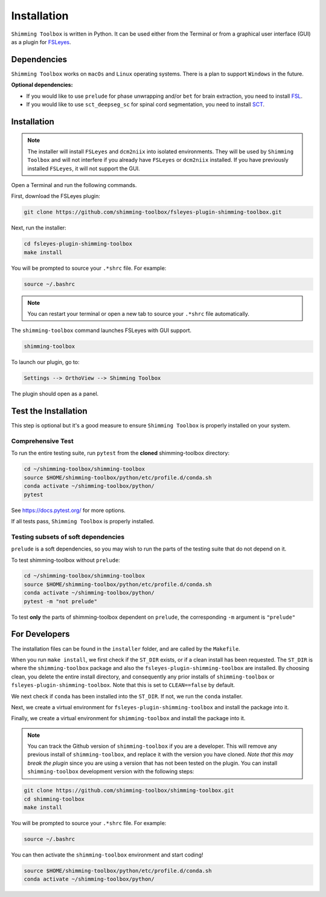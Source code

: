 .. _installation:

************
Installation
************

``Shimming Toolbox`` is written in Python. It can be used either from the Terminal
or from a graphical user interface (GUI) as a plugin for `FSLeyes <https://fsl.fmrib.ox.ac.uk/fsl/fslwiki/FSLeyes>`__.

.. figure:: https://raw.githubusercontent.com/shimming-toolbox/doc-figures/master/fsleyes/fsleyes_example.png
  :alt: Overview
  :width: 1000


Dependencies
------------

``Shimming Toolbox`` works on ``macOs`` and ``Linux`` operating systems. There is a plan to support
``Windows`` in the future.

**Optional dependencies:**

- If you would like to use ``prelude`` for phase unwrapping and/or ``bet`` for brain extraction, you need to install `FSL <https://fsl.fmrib.ox.ac.uk/fsl/fslwiki/FslInstallation>`__.
- If you would like to use ``sct_deepseg_sc`` for spinal cord segmentation, you need to install `SCT <https://spinalcordtoolbox.com/>`__.


Installation
------------

.. Note::

    The installer will install ``FSLeyes`` and ``dcm2niix`` into isolated environments. They will be used by
    ``Shimming Toolbox`` and will not interfere if you already have ``FSLeyes`` or ``dcm2niix`` installed. If you
    have previously installed ``FSLeyes``, it will not support the GUI.

Open a Terminal and run the following commands.

First, download the FSLeyes plugin:

.. code:: bash

    git clone https://github.com/shimming-toolbox/fsleyes-plugin-shimming-toolbox.git

Next, run the installer:

.. code:: bash

    cd fsleyes-plugin-shimming-toolbox
    make install

You will be prompted to source your ``.*shrc`` file. For example:

.. code:: bash

    source ~/.bashrc

.. Note::

    You can restart your terminal or open a new tab to source your ``.*shrc`` file automatically.


The ``shimming-toolbox`` command launches FSLeyes with GUI support.

.. code:: bash

    shimming-toolbox

To launch our plugin, go to:

.. code:: bash

    Settings --> OrthoView --> Shimming Toolbox

.. figure:: https://raw.githubusercontent.com/shimming-toolbox/doc-figures/master/fsleyes/open_st_fsleyes.png
  :alt: Overview
  :width: 1000

The plugin should open as a panel.

.. figure:: https://raw.githubusercontent.com/shimming-toolbox/doc-figures/master/fsleyes/st_fsleyes_plugin.png
  :alt: Overview
  :width: 1000

Test the Installation
---------------------

This step is optional but it's a good measure to ensure
``Shimming Toolbox`` is properly installed on your system.


Comprehensive Test
~~~~~~~~~~~~~~~~~~

To run the entire testing suite, run ``pytest`` from the
**cloned** shimming-toolbox directory:

.. code:: bash

  cd ~/shimming-toolbox/shimming-toolbox
  source $HOME/shimming-toolbox/python/etc/profile.d/conda.sh
  conda activate ~/shimming-toolbox/python/
  pytest

See https://docs.pytest.org/ for more options.

If all tests pass, ``Shimming Toolbox`` is properly installed.


Testing subsets of soft dependencies
~~~~~~~~~~~~~~~~~~~~~~~~~~~~~~~~~~~~

``prelude`` is a soft dependencies, so you may wish to run the
parts of the testing suite that do not depend on it.

To test shimming-toolbox without ``prelude``:

.. code:: bash

  cd ~/shimming-toolbox/shimming-toolbox
  source $HOME/shimming-toolbox/python/etc/profile.d/conda.sh
  conda activate ~/shimming-toolbox/python/
  pytest -m "not prelude"

To test **only** the parts of shimming-toolbox dependent on ``prelude``, the corresponding ``-m`` argument is ``"prelude"``

For Developers
--------------

The installation files can be found in the ``installer`` folder, and are called by the ``Makefile``.

When you run ``make install``, we first check if the ``ST_DIR`` exists, or if a clean install has
been requested. The ``ST_DIR`` is where the ``shimming-toolbox`` package and also the ``fsleyes-plugin-shimming-toolbox`` are installed. By choosing clean, you delete the entire install directory, and consequently any prior installs of ``shimming-toolbox`` or ``fsleyes-plugin-shimming-toolbox``. Note that this is set to ``CLEAN==false`` by default.

We next check if ``conda`` has been installed into the ``ST_DIR``. If not, we run the ``conda`` installer.

Next, we create a virtual environment for ``fsleyes-plugin-shimming-toolbox`` and install the package into it.

Finally, we create a virtual environment for ``shimming-toolbox`` and install the package into it.

.. Note::

    You can track the Github version of ``shimming-toolbox`` if you are a developer. This will remove any previous install of ``shimming-toolbox``,
    and replace it with the version you have cloned. *Note that this may break the plugin* since you are using a version
    that has not been tested on the plugin. You can install ``shimming-toolbox`` development version with the following steps:

.. code:: bash

    git clone https://github.com/shimming-toolbox/shimming-toolbox.git
    cd shimming-toolbox
    make install

You will be prompted to source your ``.*shrc`` file. For example:

.. code:: bash

    source ~/.bashrc

You can then activate the ``shimming-toolbox`` environment and start coding!

.. code:: bash

    source $HOME/shimming-toolbox/python/etc/profile.d/conda.sh
    conda activate ~/shimming-toolbox/python/
